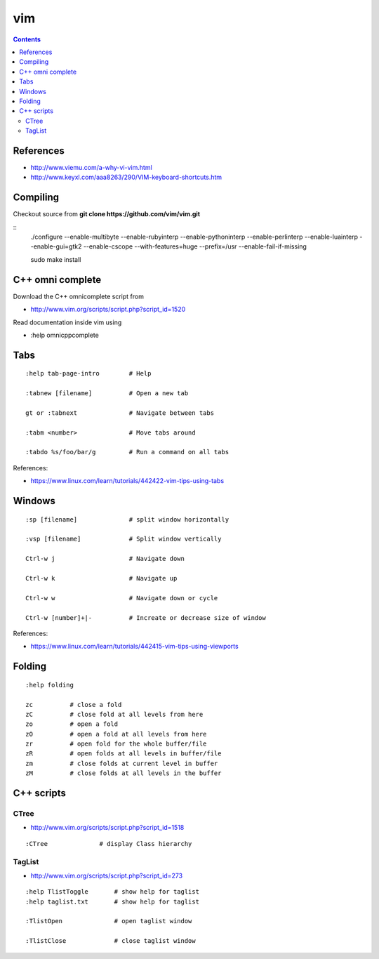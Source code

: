 vim
===

.. contents::

References
----------

* http://www.viemu.com/a-why-vi-vim.html
* http://www.keyxl.com/aaa8263/290/VIM-keyboard-shortcuts.htm

Compiling
---------

Checkout source from **git clone https://github.com/vim/vim.git**

::
    ./configure --enable-multibyte --enable-rubyinterp --enable-pythoninterp --enable-perlinterp --enable-luainterp --enable-gui=gtk2 --enable-cscope --with-features=huge --prefix=/usr  --enable-fail-if-missing

    sudo make install

C++ omni complete
-----------------

Download the C++ omnicomplete script from 

* http://www.vim.org/scripts/script.php?script_id=1520

Read documentation inside vim using 

* :help omnicppcomplete

Tabs
----

::

    :help tab-page-intro        # Help

    :tabnew [filename]          # Open a new tab

    gt or :tabnext              # Navigate between tabs

    :tabm <number>              # Move tabs around

    :tabdo %s/foo/bar/g         # Run a command on all tabs

References:

* https://www.linux.com/learn/tutorials/442422-vim-tips-using-tabs

Windows
-------

::

    :sp [filename]              # split window horizontally

    :vsp [filename]             # Split window vertically

    Ctrl-w j                    # Navigate down

    Ctrl-w k                    # Navigate up

    Ctrl-w w                    # Navigate down or cycle
    
    Ctrl-w [number]+|-          # Increate or decrease size of window

References:

* https://www.linux.com/learn/tutorials/442415-vim-tips-using-viewports

Folding
-------

::

    :help folding

    zc          # close a fold
    zC          # close fold at all levels from here
    zo          # open a fold
    zO          # open a fold at all levels from here
    zr          # open fold for the whole buffer/file
    zR          # open folds at all levels in buffer/file
    zm          # close folds at current level in buffer
    zM          # close folds at all levels in the buffer

C++ scripts
-----------

=====
CTree
=====

* http://www.vim.org/scripts/script.php?script_id=1518

::

    :CTree              # display Class hierarchy

=======
TagList
=======

* http://www.vim.org/scripts/script.php?script_id=273

::

    :help TlistToggle       # show help for taglist
    :help taglist.txt       # show help for taglist

    :TlistOpen              # open taglist window

    :TlistClose             # close taglist window


